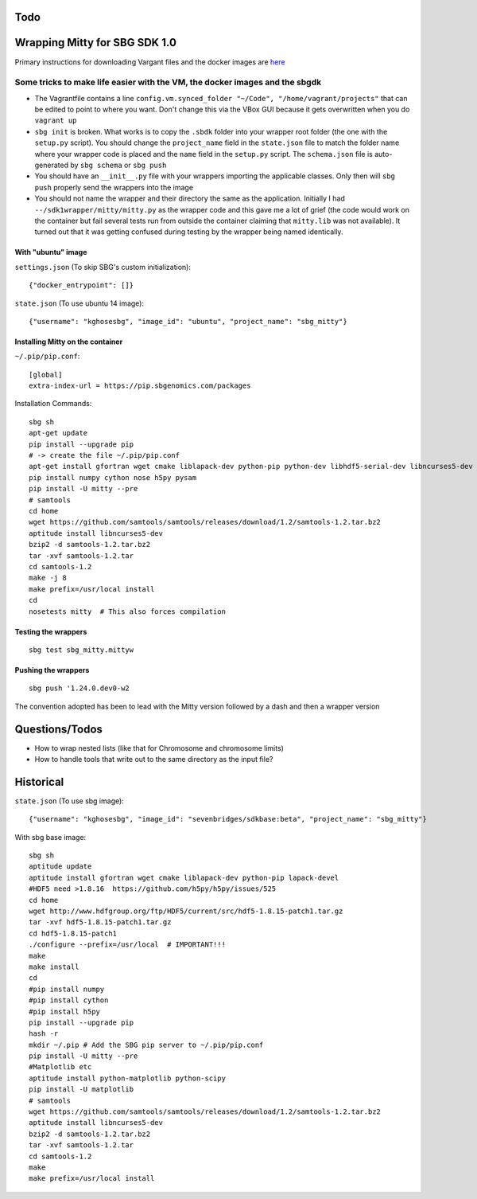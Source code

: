 Todo
----


Wrapping Mitty for SBG SDK 1.0
------------------------------

Primary instructions for downloading Vargant files and the docker images are here_

.. _here: https://docs.sbgenomics.com/display/developerhub/SDK+Version+1.0

Some tricks to make life easier with the VM, the docker images and the sbgdk
............................................................................

- The Vagrantfile contains a line ``config.vm.synced_folder "~/Code", "/home/vagrant/projects"``
  that can be edited to point to where you want. Don't change this via the VBox GUI because it gets
  overwritten when you do ``vagrant up``

- ``sbg init`` is broken. What works is to copy the ``.sbdk`` folder into your wrapper root folder (the one with the
  ``setup.py`` script). You should change the ``project_name`` field in the ``state.json`` file to match the folder name
  where your wrapper code is placed and the ``name`` field in the ``setup.py`` script.
  The ``schema.json`` file is auto-generated by ``sbg schema`` or ``sbg push``

- You should have an ``__init__.py`` file with your wrappers importing the applicable classes. Only then will ``sbg push``
  properly send the wrappers into the image

- You should not name the wrapper and their directory the same as the application. Initially I had
  ``--/sdk1wrapper/mitty/mitty.py`` as the wrapper code and this gave me a lot of grief (the code would work on the
  container but fail several tests run from outside the container claiming that ``mitty.lib`` was not available). It
  turned out that it was getting confused during testing by the wrapper being named identically.


With "ubuntu" image
+++++++++++++++++++

``settings.json`` (To skip SBG's custom initialization)::

  {"docker_entrypoint": []}

``state.json`` (To use ubuntu 14 image)::

  {"username": "kghosesbg", "image_id": "ubuntu", "project_name": "sbg_mitty"}


Installing Mitty on the container
+++++++++++++++++++++++++++++++++

``~/.pip/pip.conf``::

  [global]
  extra-index-url = https://pip.sbgenomics.com/packages

Installation Commands::

  sbg sh
  apt-get update
  pip install --upgrade pip
  # -> create the file ~/.pip/pip.conf
  apt-get install gfortran wget cmake liblapack-dev python-pip python-dev libhdf5-serial-dev libncurses5-dev python-matplotlib python-scipy python-tornado
  pip install numpy cython nose h5py pysam
  pip install -U mitty --pre
  # samtools
  cd home
  wget https://github.com/samtools/samtools/releases/download/1.2/samtools-1.2.tar.bz2
  aptitude install libncurses5-dev
  bzip2 -d samtools-1.2.tar.bz2
  tar -xvf samtools-1.2.tar
  cd samtools-1.2
  make -j 8
  make prefix=/usr/local install
  cd
  nosetests mitty  # This also forces compilation


Testing the wrappers
++++++++++++++++++++

::

  sbg test sbg_mitty.mittyw

Pushing the wrappers
++++++++++++++++++++

::

  sbg push '1.24.0.dev0-w2

The convention adopted has been to lead with the Mitty version followed by a dash and then a wrapper version

Questions/Todos
---------------
- How to wrap nested lists (like that for Chromosome and chromosome limits)
- How to handle tools that write out to the same directory as the input file?


Historical
----------

``state.json`` (To use sbg image)::

  {"username": "kghosesbg", "image_id": "sevenbridges/sdkbase:beta", "project_name": "sbg_mitty"}


With sbg base image::

  sbg sh
  aptitude update
  aptitude install gfortran wget cmake liblapack-dev python-pip lapack-devel
  #HDF5 need >1.8.16  https://github.com/h5py/h5py/issues/525
  cd home
  wget http://www.hdfgroup.org/ftp/HDF5/current/src/hdf5-1.8.15-patch1.tar.gz
  tar -xvf hdf5-1.8.15-patch1.tar.gz
  cd hdf5-1.8.15-patch1
  ./configure --prefix=/usr/local  # IMPORTANT!!!
  make
  make install
  cd
  #pip install numpy
  #pip install cython
  #pip install h5py
  pip install --upgrade pip
  hash -r
  mkdir ~/.pip # Add the SBG pip server to ~/.pip/pip.conf
  pip install -U mitty --pre
  #Matplotlib etc
  aptitude install python-matplotlib python-scipy
  pip install -U matplotlib
  # samtools
  wget https://github.com/samtools/samtools/releases/download/1.2/samtools-1.2.tar.bz2
  aptitude install libncurses5-dev
  bzip2 -d samtools-1.2.tar.bz2
  tar -xvf samtools-1.2.tar
  cd samtools-1.2
  make
  make prefix=/usr/local install